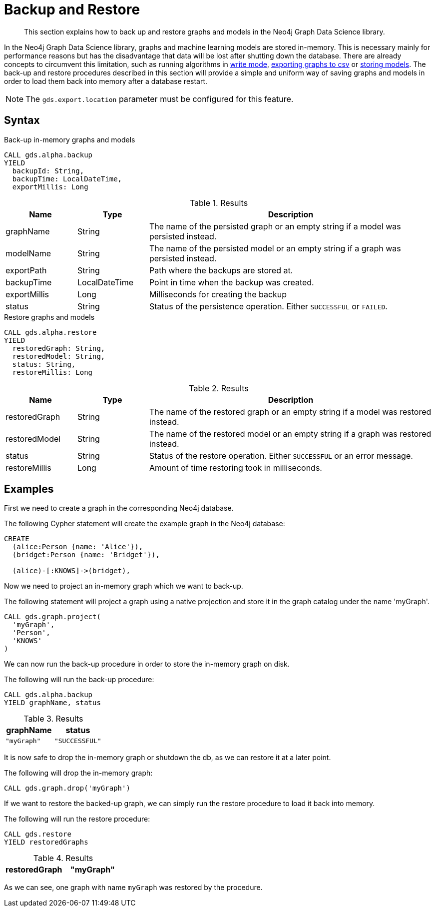 [.enterprise-edition]
[.alpha]
[[backup-restore]]
= Backup and Restore

[abstract]
--
This section explains how to back up and restore graphs and models in the Neo4j Graph Data Science library.
--

In the Neo4j Graph Data Science library, graphs and machine learning models are stored in-memory.
This is necessary mainly for performance reasons but has the disadvantage that data will be lost after shutting down the database.
There are already concepts to circumvent this limitation, such as running algorithms in <<running-algos-write, write mode>>, <<catalog-graph-export-csv, exporting graphs to csv>> or <<model-catalog-store-ops, storing models>>.
The back-up and restore procedures described in this section will provide a simple and uniform way of saving graphs and models in order to load them back into memory after a database restart.

[NOTE]
====
The `gds.export.location` parameter must be configured for this feature.
====

[[backup-restore-syntax]]
== Syntax

[.backup-syntax]
--
.Back-up in-memory graphs and models
[source, cypher, role=noplay]
----
CALL gds.alpha.backup
YIELD
  backupId: String,
  backupTime: LocalDateTime,
  exportMillis: Long
----

.Results
[opts="header",cols="1,1,4"]
|===
| Name          | Type           | Description
| graphName     | String         | The name of the persisted graph or an empty string if a model was persisted instead.
| modelName     | String         | The name of the persisted model or an empty string if a graph was persisted instead.
| exportPath | String | Path where the backups are stored at.
| backupTime    | LocalDateTime  | Point in time when the backup was created.
| exportMillis  | Long           | Milliseconds for creating the backup
| status        | String         | Status of the persistence operation. Either `SUCCESSFUL` or `FAILED`.
|===
--

[.restore-syntax]
--
.Restore graphs and models
[source, cypher, role=noplay]
----
CALL gds.alpha.restore
YIELD
  restoredGraph: String,
  restoredModel: String,
  status: String,
  restoreMillis: Long
----

.Results
[opts="header",cols="1,1,4"]
|===
| Name              | Type           | Description
| restoredGraph     | String         | The name of the restored graph or an empty string if a model was restored instead.
| restoredModel     | String         | The name of the restored model or an empty string if a graph was restored instead.
| status            | String         | Status of the restore operation. Either `SUCCESSFUL` or an error message.
| restoreMillis     | Long           | Amount of time restoring took in milliseconds.
|===
--


== Examples

First we need to create a graph in the corresponding Neo4j database.

.The following Cypher statement will create the example graph in the Neo4j database:
[source, cypher, role=noplay setup-query]
----
CREATE
  (alice:Person {name: 'Alice'}),
  (bridget:Person {name: 'Bridget'}),

  (alice)-[:KNOWS]->(bridget),
----

Now we need to project an in-memory graph which we want to back-up.

.The following statement will project a graph using a native projection and store it in the graph catalog under the name 'myGraph'.
[source, cypher, role=noplay graph-project-query]
----
CALL gds.graph.project(
  'myGraph',
  'Person',
  'KNOWS'
)
----

We can now run the back-up procedure in order to store the in-memory graph on disk.

.The following will run the back-up procedure:
[source, cypher, role=noplay]
----
CALL gds.alpha.backup
YIELD graphName, status
----

.Results
[opts="header",cols="1m,1m"]
|===
| graphName | status
| "myGraph" | "SUCCESSFUL"
|===

It is now safe to drop the in-memory graph or shutdown the db, as we can restore it at a later point.

.The following will drop the in-memory graph:
[source, cypher, role=noplay]
----
CALL gds.graph.drop('myGraph')
----

If we want to restore the backed-up graph, we can simply run the restore procedure to load it back into memory.

.The following will run the restore procedure:
[source, cypher, role=noplay]
----
CALL gds.restore
YIELD restoredGraphs
----

.Results
[opts="header",cols="1m,1m"]
|===
| restoredGraph
| "myGraph"
|===

As we can see, one graph with name `myGraph` was restored by the procedure.
